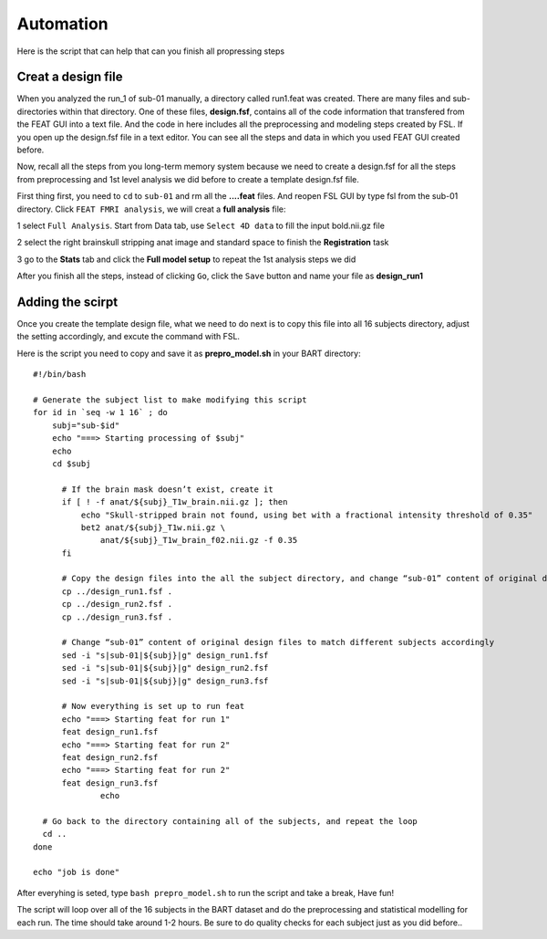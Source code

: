 Automation
==========

Here is the script that can help that can you finish all propressing steps 

Creat a design file
*******************

When you analyzed the run_1 of sub-01 manually, a directory called run1.feat was created. There are many files and sub-directories within that directory. One of these files, **design.fsf**, contains all of 
the code information that transfered from the FEAT GUI into a text file. And the code in here includes all the preprocessing and modeling steps created by FSL. If you open up the design.fsf file in a 
text editor. You can see all the steps and data in which you used FEAT GUI created before.

.. image:: FSL_design_fsf.PNG

Now, recall all the steps from you long-term memory system because we need to create a design.fsf for all the steps from preprocessing and 1st level analysis we did before to create a template design.fsf 
file.

First thing first, you need to ``cd`` to ``sub-01`` and rm all the **....feat** files. And reopen FSL GUI by type fsl from the sub-01 directory. Click ``FEAT FMRI analysis``, we will creat a **full 
analysis** file:
 
1 select ``Full Analysis``. Start from Data tab, use ``Select 4D data`` to fill the input bold.nii.gz file 

2 select the right brainskull stripping anat image and standard space to finish the **Registration** task

3 go to the **Stats** tab and click the **Full model setup** to repeat the 1st analysis steps we did

After you finish all the steps, instead of clicking ``Go``, click the ``Save`` button and name your file as **design_run1**

.. image:: FSL_design_file.PNG 
 
Adding the scirpt 
**************

Once you create the template design file, what we need to do next is to copy this file into all 16 subjects directory, adjust the setting accordingly, and excute the command with FSL.

Here is the script you need to copy and save it as **prepro_model.sh** in your BART directory::

  #!/bin/bash

  # Generate the subject list to make modifying this script
  for id in `seq -w 1 16` ; do
      subj="sub-$id"
      echo "===> Starting processing of $subj"
      echo
      cd $subj
        
        # If the brain mask doesn’t exist, create it
        if [ ! -f anat/${subj}_T1w_brain.nii.gz ]; then
            echo "Skull-stripped brain not found, using bet with a fractional intensity threshold of 0.35"
            bet2 anat/${subj}_T1w.nii.gz \
                anat/${subj}_T1w_brain_f02.nii.gz -f 0.35
        fi

        # Copy the design files into the all the subject directory, and change “sub-01” content of original design files to different subject accordingly
        cp ../design_run1.fsf .
        cp ../design_run2.fsf .
        cp ../design_run3.fsf .  

        # Change “sub-01” content of original design files to match different subjects accordingly 
        sed -i "s|sub-01|${subj}|g" design_run1.fsf
        sed -i "s|sub-01|${subj}|g" design_run2.fsf
        sed -i "s|sub-01|${subj}|g" design_run3.fsf
  
        # Now everything is set up to run feat
        echo "===> Starting feat for run 1"
        feat design_run1.fsf
        echo "===> Starting feat for run 2"
        feat design_run2.fsf
        echo "===> Starting feat for run 2"
        feat design_run3.fsf
                echo

    # Go back to the directory containing all of the subjects, and repeat the loop
    cd ..
  done

  echo "job is done"

After everyhing is seted, type ``bash prepro_model.sh`` to run the script and take a break, Have fun!

.. image:: FSL_bash_script.png 

The script will loop over all of the 16 subjects in the BART dataset and do the preprocessing and statistical modelling for each run. The time should take around 1-2 hours. Be sure to do quality checks 
for each subject just as you did before..

